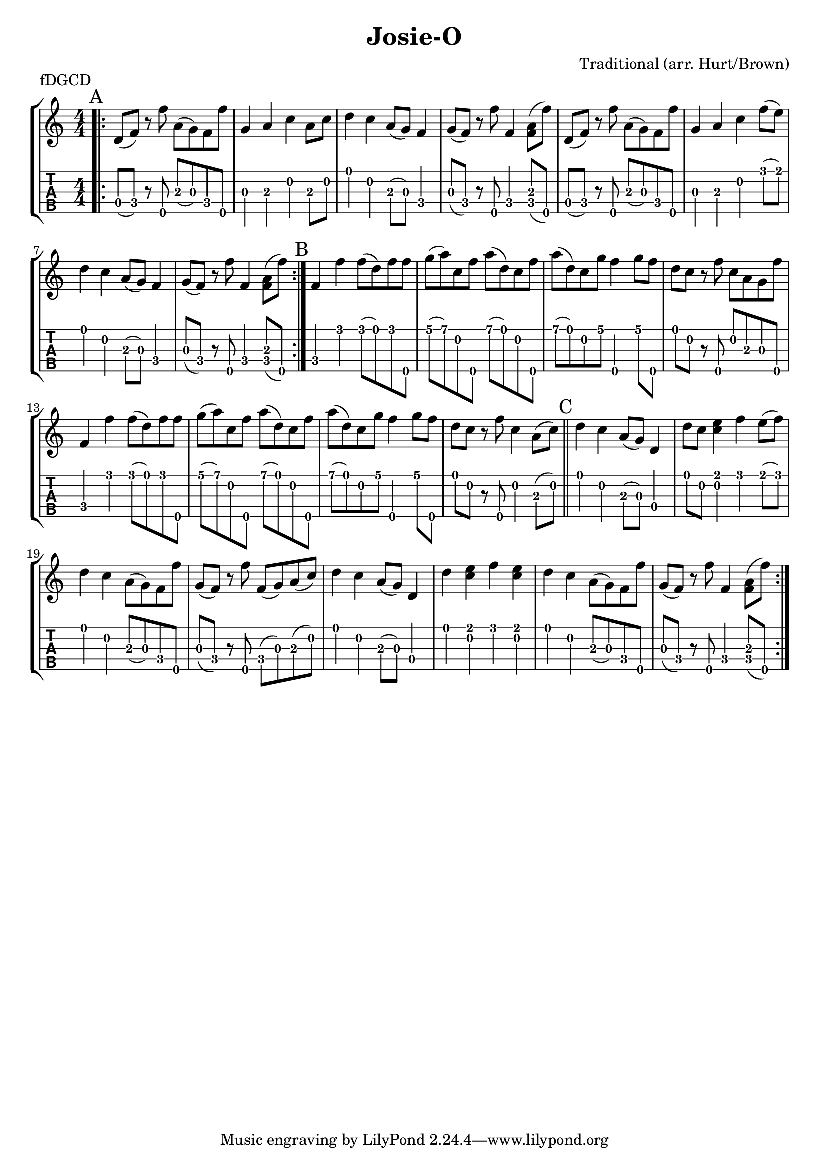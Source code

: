 \version "2.22.1"
\paper { indent=0 }
\header {title="Josie-O"
  composer = "Traditional (arr. Hurt/Brown)"
  piece = "fDGCD"
}
music ={
\time 4/4
\repeat volta 2 {
\repeat volta 2 {\bar ".|:" \mark "A"   d'8\4 (f'8\4) r8 f''8\5 a'8\3 (g'8\3) f'8\4 f''8\5 g'4\3 a'4\3 c''4\2 a'8\3 c''8\2 d''4\1 c''4\2 a'8\3 (g'8\3) f'4\4 g'8\3 (f'8\4) r8 f''8\5 f'4\4 < f'\4 a'\3 >8 (f''8\5) d'8\4 (f'8\4) r8 f''8\5 a'8\3 (g'8\3) f'8\4 f''8\5 g'4\3 a'4\3 c''4\2 f''8\1 (e''8\1) d''4\1 c''4\2 a'8\3 (g'8\3) f'4\4 g'8\3 (f'8\4) r8 f''8\5 f'4\4 < f'\4 a'\3 >8 (f''8\5) 
}
\repeat volta 1
{\section\mark "B"  f'4\4 f''4\1 f''8\1 (d''8\1) f''8\1 f''8\5 g''8\1 (a''8\1) c''8\2 f''8\5 a''8\1 (d''8\1) c''8\2 f''8\5 a''8\1 (d''8\1) c''8\2 g''8\1 f''4\5 g''8\1 f''8\5 d''8\1 c''8\2 r8 f''8\5 c''8\2 a'8\3 g'8\3 f''8\5 f'4\4 f''4\1 f''8\1 (d''8\1) f''8\1 f''8\5 g''8\1 (a''8\1) c''8\2 f''8\5 a''8\1 (d''8\1) c''8\2 f''8\5 a''8\1 (d''8\1) c''8\2 g''8\1 f''4\5 g''8\1 f''8\5 d''8\1 c''8\2 r8 f''8\5 c''4\2 a'8\3 (c''8\2)  \section\mark "C"  d''4\1 c''4\2 a'8\3 (g'8\3) d'4\4 d''8\1 c''8\2 < e''\1 c''\2 >4 f''4\1 e''8\1 (f''8\1) d''4\1 c''4\2 a'8\3 (g'8\3) f'8\4 f''8\5 g'8\3 (f'8\4) r8 f''8\5 f'8\4 (g'8\3) a'8\3 (c''8\2) d''4\1 c''4\2 a'8\3 (g'8\3) d'4\4 d''4\1 < e''\1 c''\2 >4 f''4\1 < e''\1 c''\2 >4 d''4\1 c''4\2 a'8\3 (g'8\3) f'8\4 f''8\5 g'8\3 (f'8\4) r8 f''8\5 f'4\4 < f'\4 a'\3 >8 (f''8\5) 
}
}
}  


\new StaffGroup <<
\new Staff \with {                                                             
     \omit StringNumber                                                         
     }                                                                          
     {                                                                          
      \key c \major                                                             
      \numericTimeSignature                                                    
       \music                                    
    }                                                                                 
                                                                         
  \new TabStaff \with {                                                         
    tablatureFormat = #fret-number-tablature-format-banjo                       
    stringTunings = \stringTuning <f'' d' g' c'' d''>
  }                                                                             
  {                                                                             
    {                                                                           
      \clef moderntab                                                          
      \numericTimeSignature                                                    
      \tabFullNotation                                                         
      \music                                  
    }                                                                      
  }
>>

